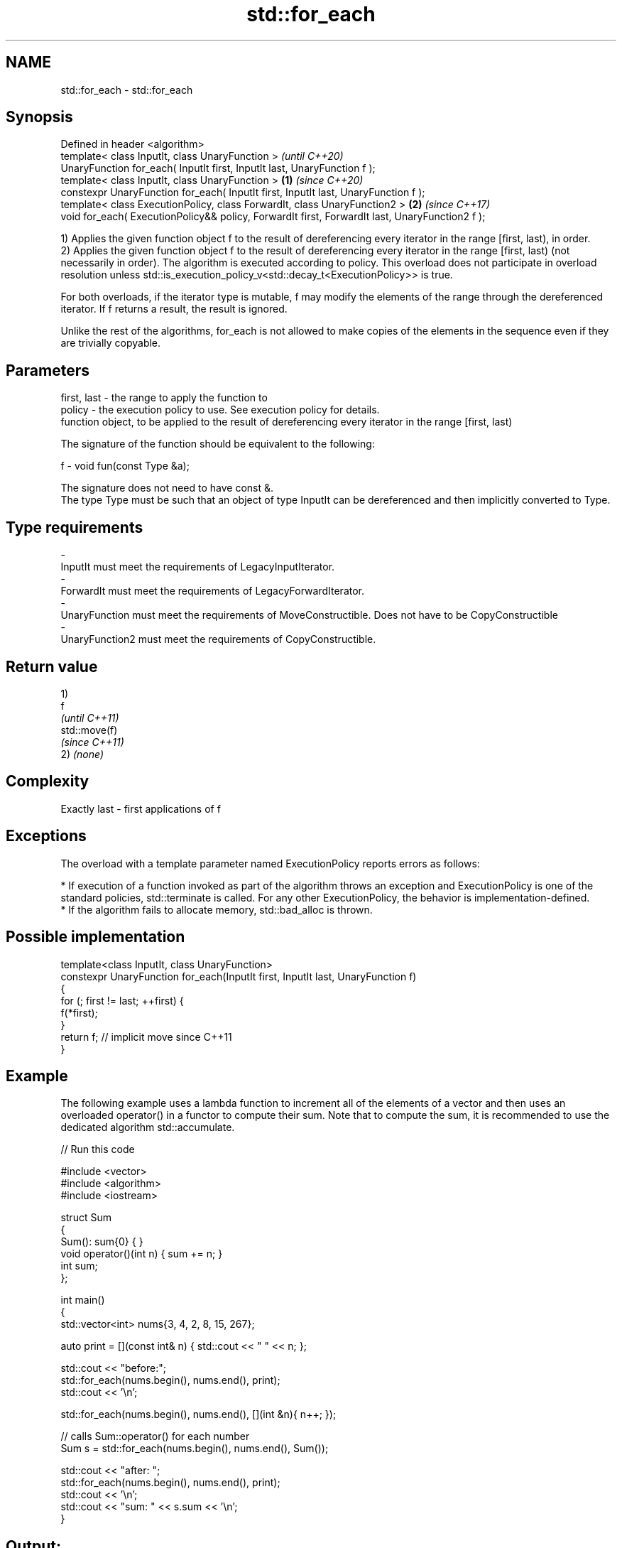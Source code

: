 .TH std::for_each 3 "2020.03.24" "http://cppreference.com" "C++ Standard Libary"
.SH NAME
std::for_each \- std::for_each

.SH Synopsis
   Defined in header <algorithm>
   template< class InputIt, class UnaryFunction >                                                        \fI(until C++20)\fP
   UnaryFunction for_each( InputIt first, InputIt last, UnaryFunction f );
   template< class InputIt, class UnaryFunction >                                                \fB(1)\fP     \fI(since C++20)\fP
   constexpr UnaryFunction for_each( InputIt first, InputIt last, UnaryFunction f );
   template< class ExecutionPolicy, class ForwardIt, class UnaryFunction2 >                          \fB(2)\fP \fI(since C++17)\fP
   void for_each( ExecutionPolicy&& policy, ForwardIt first, ForwardIt last, UnaryFunction2 f );

   1) Applies the given function object f to the result of dereferencing every iterator in the range [first, last), in order.
   2) Applies the given function object f to the result of dereferencing every iterator in the range [first, last) (not necessarily in order). The algorithm is executed according to policy. This overload does not participate in overload resolution unless std::is_execution_policy_v<std::decay_t<ExecutionPolicy>> is true.

   For both overloads, if the iterator type is mutable, f may modify the elements of the range through the dereferenced iterator. If f returns a result, the result is ignored.

   Unlike the rest of the algorithms, for_each is not allowed to make copies of the elements in the sequence even if they are trivially copyable.

.SH Parameters

   first, last - the range to apply the function to
   policy      - the execution policy to use. See execution policy for details.
                 function object, to be applied to the result of dereferencing every iterator in the range [first, last)

                 The signature of the function should be equivalent to the following:

   f           - void fun(const Type &a);

                 The signature does not need to have const &.
                 The type Type must be such that an object of type InputIt can be dereferenced and then implicitly converted to Type.

                 
.SH Type requirements
   -
   InputIt must meet the requirements of LegacyInputIterator.
   -
   ForwardIt must meet the requirements of LegacyForwardIterator.
   -
   UnaryFunction must meet the requirements of MoveConstructible. Does not have to be CopyConstructible
   -
   UnaryFunction2 must meet the requirements of CopyConstructible.

.SH Return value

   1)
   f
   \fI(until C++11)\fP
   std::move(f)
   \fI(since C++11)\fP
   2) \fI(none)\fP

.SH Complexity

   Exactly last - first applications of f

.SH Exceptions

   The overload with a template parameter named ExecutionPolicy reports errors as follows:

     * If execution of a function invoked as part of the algorithm throws an exception and ExecutionPolicy is one of the standard policies, std::terminate is called. For any other ExecutionPolicy, the behavior is implementation-defined.
     * If the algorithm fails to allocate memory, std::bad_alloc is thrown.

.SH Possible implementation

   template<class InputIt, class UnaryFunction>
   constexpr UnaryFunction for_each(InputIt first, InputIt last, UnaryFunction f)
   {
       for (; first != last; ++first) {
           f(*first);
       }
       return f; // implicit move since C++11
   }

.SH Example

   The following example uses a lambda function to increment all of the elements of a vector and then uses an overloaded operator() in a functor to compute their sum. Note that to compute the sum, it is recommended to use the dedicated algorithm std::accumulate.

   
// Run this code

 #include <vector>
 #include <algorithm>
 #include <iostream>

 struct Sum
 {
     Sum(): sum{0} { }
     void operator()(int n) { sum += n; }
     int sum;
 };

 int main()
 {
     std::vector<int> nums{3, 4, 2, 8, 15, 267};

     auto print = [](const int& n) { std::cout << " " << n; };

     std::cout << "before:";
     std::for_each(nums.begin(), nums.end(), print);
     std::cout << '\\n';

     std::for_each(nums.begin(), nums.end(), [](int &n){ n++; });

     // calls Sum::operator() for each number
     Sum s = std::for_each(nums.begin(), nums.end(), Sum());

     std::cout << "after: ";
     std::for_each(nums.begin(), nums.end(), print);
     std::cout << '\\n';
     std::cout << "sum: " << s.sum << '\\n';
 }

.SH Output:

 before: 3 4 2 8 15 267
 after:  4 5 3 9 16 268
 sum: 305

.SH See also

   transform      applies a function to a range of elements
                  \fI(function template)\fP
   range-for loop executes loop over range \fI(since C++11)\fP
   for_each_n     applies a function object to the first n elements of a sequence
   \fI(C++17)\fP        \fI(function template)\fP
